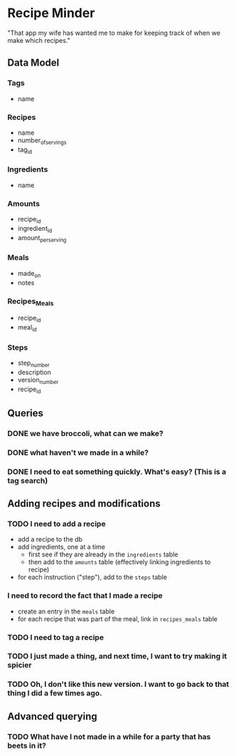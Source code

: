 * Recipe Minder

"That app my wife has wanted me to make for keeping track of when we make which recipes."

** Data Model

*** Tags

- name

*** Recipes

- name
- number_of_servings
- tag_id


*** Ingredients

- name

*** Amounts

- recipe_id
- ingredient_id
- amount_per_serving

*** Meals

- made_on
- notes

*** Recipes_Meals

- recipe_id
- meal_id

*** Steps

- step_number
- description
- version_number
- recipe_id

** Queries

*** DONE we have broccoli, what can we make?

*** DONE what haven't we made in a while?
*** DONE I need to eat something quickly. What's easy? (This is a tag search)

** Adding recipes and modifications

*** TODO I need to add a recipe

- add a recipe to the db
- add ingredients, one at a time
  - first see if they are already in the =ingredients= table
  - then add to the =amounts= table (effectively linking ingredients to recipe)
- for each instruction ("step"), add to the =steps= table


*** I need to record the fact that I made a recipe

- create an entry in the =meals= table
- for each recipe that was part of the meal, link in =recipes_meals= table

*** TODO I need to tag a recipe

*** TODO I just made a thing, and next time, I want to try making it spicier

*** TODO Oh, I don't like this new version. I want to go back to that thing I did a few times ago.

** Advanced querying

*** TODO What have I not made in a while for a party that has beets in it?
